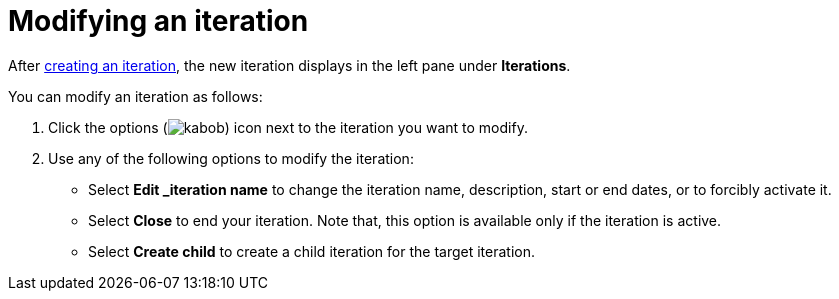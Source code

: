 [id="modifying_an_iteration"]
= Modifying an iteration

After <<creating_a_new_iteration, creating an iteration>>, the new iteration displays in the left pane under *Iterations*.

You can modify an iteration as follows:

. Click the options (image:kabob.png[title="Options"]) icon next to the iteration you want to modify.
. Use any of the following options to modify the iteration:
+
* Select *Edit _iteration name* to change the iteration name, description, start or end dates, or to forcibly activate it.
* Select *Close* to end your iteration. Note that, this option is available only if the iteration is active.
* Select *Create child* to create a child iteration for the target iteration.
